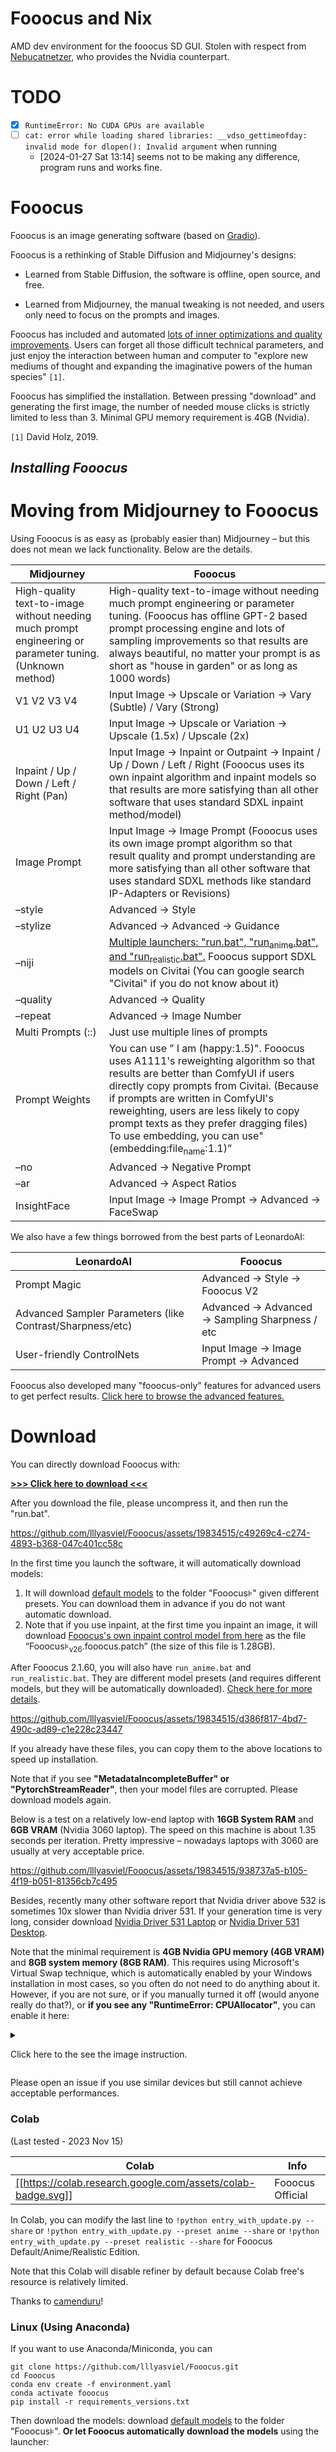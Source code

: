 * Fooocus and Nix
:PROPERTIES:
:ID:       4b57d0ca-305d-4051-9d53-32bde3ca3f30
:END:
AMD dev environment for the fooocus SD GUI. Stolen with respect from [[https://github.com/Nebucatnetzer/Fooocus][Nebucatnetzer]], who provides the Nvidia counterpart.
* TODO
:PROPERTIES:
:ID:       b8853b9a-67de-48be-abe5-eac78e57533a
:END:
- [X] ~RuntimeError: No CUDA GPUs are available~
- [-] ~cat: error while loading shared libraries: __vdso_gettimeofday: invalid mode for dlopen(): Invalid argument~ when running
  - [2024-01-27 Sat 13:14] seems not to be making any difference, program runs and works fine.
* Fooocus
:PROPERTIES:
:ID:       1c22f0b9-7216-4b15-b1cc-93c3df4b59a8
:END:
Fooocus is an image generating software (based on
[[https://www.gradio.app/][Gradio]]).

Fooocus is a rethinking of Stable Diffusion and Midjourney's designs:

- Learned from Stable Diffusion, the software is offline, open source,
  and free.

- Learned from Midjourney, the manual tweaking is not needed, and users
  only need to focus on the prompts and images.

Fooocus has included and automated [[#tech_list][lots of inner
optimizations and quality improvements]]. Users can forget all those
difficult technical parameters, and just enjoy the interaction between
human and computer to "explore new mediums of thought and expanding the
imaginative powers of the human species" =[1]=.

Fooocus has simplified the installation. Between pressing "download" and
generating the first image, the number of needed mouse clicks is
strictly limited to less than 3. Minimal GPU memory requirement is 4GB
(Nvidia).

=[1]= David Holz, 2019.

** [[*Download][Installing Fooocus]]
:PROPERTIES:
:ID:       ac352c38-5ff2-424e-946f-b0f8e3b26515
:END:
* Moving from Midjourney to Fooocus
:PROPERTIES:
:ID:       d5b25239-dfa7-4f53-916c-83101dd2e2cd
:END:
Using Fooocus is as easy as (probably easier than) Midjourney -- but
this does not mean we lack functionality. Below are the details.

| Midjourney                                                                                                | Fooocus                                                                                                                                                                                                                                                                                                                                                         |
|-----------------------------------------------------------------------------------------------------------+-----------------------------------------------------------------------------------------------------------------------------------------------------------------------------------------------------------------------------------------------------------------------------------------------------------------------------------------------------------------|
| High-quality text-to-image without needing much prompt engineering or parameter tuning. (Unknown method)  | High-quality text-to-image without needing much prompt engineering or parameter tuning. (Fooocus has offline GPT-2 based prompt processing engine and lots of sampling improvements so that results are always beautiful, no matter your prompt is as short as "house in garden" or as long as 1000 words)                                                      |
| V1 V2 V3 V4                                                                                               | Input Image -> Upscale or Variation -> Vary (Subtle) / Vary (Strong)                                                                                                                                                                                                                                                                                            |
| U1 U2 U3 U4                                                                                               | Input Image -> Upscale or Variation -> Upscale (1.5x) / Upscale (2x)                                                                                                                                                                                                                                                                                            |
| Inpaint / Up / Down / Left / Right (Pan)                                                                  | Input Image -> Inpaint or Outpaint -> Inpaint / Up / Down / Left / Right (Fooocus uses its own inpaint algorithm and inpaint models so that results are more satisfying than all other software that uses standard SDXL inpaint method/model)                                                                                                                   |
| Image Prompt                                                                                              | Input Image -> Image Prompt (Fooocus uses its own image prompt algorithm so that result quality and prompt understanding are more satisfying than all other software that uses standard SDXL methods like standard IP-Adapters or Revisions)                                                                                                                    |
| --style                                                                                                   | Advanced -> Style                                                                                                                                                                                                                                                                                                                                               |
| --stylize                                                                                                 | Advanced -> Advanced -> Guidance                                                                                                                                                                                                                                                                                                                                |
| --niji                                                                                                    | [[https://github.com/lllyasviel/Fooocus/discussions/679][Multiple launchers: "run.bat", "run_anime.bat", and "run_realistic.bat".]] Fooocus support SDXL models on Civitai (You can google search "Civitai" if you do not know about it)                                                                                                                        |
| --quality                                                                                                 | Advanced -> Quality                                                                                                                                                                                                                                                                                                                                             |
| --repeat                                                                                                  | Advanced -> Image Number                                                                                                                                                                                                                                                                                                                                        |
| Multi Prompts (::)                                                                                        | Just use multiple lines of prompts                                                                                                                                                                                                                                                                                                                              |
| Prompt Weights                                                                                            | You can use ” I am (happy:1.5)". Fooocus uses A1111's reweighting algorithm so that results are better than ComfyUI if users directly copy prompts from Civitai. (Because if prompts are written in ComfyUI's reweighting, users are less likely to copy prompt texts as they prefer dragging files) To use embedding, you can use"(embedding:file_name:1.1)”   |
| --no                                                                                                      | Advanced -> Negative Prompt                                                                                                                                                                                                                                                                                                                                     |
| --ar                                                                                                      | Advanced -> Aspect Ratios                                                                                                                                                                                                                                                                                                                                       |
| InsightFace                                                                                               | Input Image -> Image Prompt -> Advanced -> FaceSwap                                                                                                                                                                                                                                                                                                             |

We also have a few things borrowed from the best parts of LeonardoAI:

| LeonardoAI                                                | Fooocus                                          |
|-----------------------------------------------------------+--------------------------------------------------|
| Prompt Magic                                              | Advanced -> Style -> Fooocus V2                  |
| Advanced Sampler Parameters (like Contrast/Sharpness/etc) | Advanced -> Advanced -> Sampling Sharpness / etc |
| User-friendly ControlNets                                 | Input Image -> Image Prompt -> Advanced          |

Fooocus also developed many "fooocus-only" features for advanced users
to get perfect results.
[[https://github.com/lllyasviel/Fooocus/discussions/117][Click here to
browse the advanced features.]]

* Download
:PROPERTIES:
:ID:       98e554a1-f9ae-4637-97ac-70aec03d292e
:END:
You can directly download Fooocus with:

*[[https://github.com/lllyasviel/Fooocus/releases/download/release/Fooocus_win64_2-1-791.7z][>>>
Click here to download <<<]]*

After you download the file, please uncompress it, and then run the
"run.bat".

#+caption: image
[[https://github.com/lllyasviel/Fooocus/assets/19834515/c49269c4-c274-4893-b368-047c401cc58c]]

In the first time you launch the software, it will automatically
download models:

1. It will download [[#models][default models]] to the folder
   "Fooocus\models\checkpoints" given different presets. You can
   download them in advance if you do not want automatic download.
2. Note that if you use inpaint, at the first time you inpaint an image,
   it will download
   [[https://huggingface.co/lllyasviel/fooocus_inpaint/resolve/main/inpaint_v26.fooocus.patch][Fooocus's
   own inpaint control model from here]] as the file
   “Fooocus\models\inpaint\inpaint_v26.fooocus.patch” (the size of this
   file is 1.28GB).

After Fooocus 2.1.60, you will also have =run_anime.bat= and
=run_realistic.bat=. They are different model presets (and requires
different models, but they will be automatically downloaded).
[[https://github.com/lllyasviel/Fooocus/discussions/679][Check here for
more details]].

#+caption: image
[[https://github.com/lllyasviel/Fooocus/assets/19834515/d386f817-4bd7-490c-ad89-c1e228c23447]]

If you already have these files, you can copy them to the above
locations to speed up installation.

Note that if you see *"MetadataIncompleteBuffer" or
"PytorchStreamReader"*, then your model files are corrupted. Please
download models again.

Below is a test on a relatively low-end laptop with *16GB System RAM*
and *6GB VRAM* (Nvidia 3060 laptop). The speed on this machine is about
1.35 seconds per iteration. Pretty impressive -- nowadays laptops with
3060 are usually at very acceptable price.

#+caption: image
[[https://github.com/lllyasviel/Fooocus/assets/19834515/938737a5-b105-4f19-b051-81356cb7c495]]

Besides, recently many other software report that Nvidia driver above
532 is sometimes 10x slower than Nvidia driver 531. If your generation
time is very long, consider download
[[https://www.nvidia.com/download/driverResults.aspx/199991/en-us/][Nvidia
Driver 531 Laptop]] or
[[https://www.nvidia.com/download/driverResults.aspx/199990/en-us/][Nvidia
Driver 531 Desktop]].

Note that the minimal requirement is *4GB Nvidia GPU memory (4GB VRAM)*
and *8GB system memory (8GB RAM)*. This requires using Microsoft's
Virtual Swap technique, which is automatically enabled by your Windows
installation in most cases, so you often do not need to do anything
about it. However, if you are not sure, or if you manually turned it off
(would anyone really do that?), or *if you see any "RuntimeError:
CPUAllocator"*, you can enable it here:

#+begin_html
  <details>
#+end_html

#+begin_html
  <summary>
#+end_html

Click here to the see the image instruction.

#+begin_html
  </summary>
#+end_html

#+caption: image
[[https://github.com/lllyasviel/Fooocus/assets/19834515/2a06b130-fe9b-4504-94f1-2763be4476e9]]

*And make sure that you have at least 40GB free space on each drive if
you still see "RuntimeError: CPUAllocator" !*

#+begin_html
  </details>
#+end_html

Please open an issue if you use similar devices but still cannot achieve
acceptable performances.

*** Colab
:PROPERTIES:
:ID:       c3b9a9dd-0e67-48cf-b888-a906905ad86d
:END:
(Last tested - 2023 Nov 15)

| Colab                                                                                                                                                       | Info             |
|-------------------------------------------------------------------------------------------------------------------------------------------------------------+------------------|
| [[https://colab.research.google.com/github/lllyasviel/Fooocus/blob/main/fooocus_colab.ipynb][[[https://colab.research.google.com/assets/colab-badge.svg]]]] | Fooocus Official |

In Colab, you can modify the last line to
=!python entry_with_update.py --share= or
=!python entry_with_update.py --preset anime --share= or
=!python entry_with_update.py --preset realistic --share= for Fooocus
Default/Anime/Realistic Edition.

Note that this Colab will disable refiner by default because Colab
free's resource is relatively limited.

Thanks to [[https://github.com/camenduru][camenduru]]!

*** Linux (Using Anaconda)
:PROPERTIES:
:ID:       eddd4ed4-b0a7-4bbf-a8a2-246a52a774e9
:END:
If you want to use Anaconda/Miniconda, you can

#+begin_example
git clone https://github.com/lllyasviel/Fooocus.git
cd Fooocus
conda env create -f environment.yaml
conda activate fooocus
pip install -r requirements_versions.txt
#+end_example

Then download the models: download [[#models][default models]] to the
folder "Fooocus\models\checkpoints". *Or let Fooocus automatically
download the models* using the launcher:

#+begin_example
conda activate fooocus
python entry_with_update.py
#+end_example

Or if you want to open a remote port, use

#+begin_example
conda activate fooocus
python entry_with_update.py --listen
#+end_example

Use =python entry_with_update.py --preset anime= or
=python entry_with_update.py --preset realistic= for Fooocus
Anime/Realistic Edition.

*** Linux (Using Python Venv)
:PROPERTIES:
:ID:       fc6971a1-4abc-4407-85f1-f009dd5a310a
:END:
Your Linux needs to have *Python 3.10* installed, and lets say your
Python can be called with command *python3* with your venv system
working, you can

#+begin_example
git clone https://github.com/lllyasviel/Fooocus.git
cd Fooocus
python3 -m venv fooocus_env
source fooocus_env/bin/activate
pip install -r requirements_versions.txt
#+end_example

See the above sections for model downloads. You can launch the software
with:

#+begin_example
source fooocus_env/bin/activate
python entry_with_update.py
#+end_example

Or if you want to open a remote port, use

#+begin_example
source fooocus_env/bin/activate
python entry_with_update.py --listen
#+end_example

Use =python entry_with_update.py --preset anime= or
=python entry_with_update.py --preset realistic= for Fooocus
Anime/Realistic Edition.

*** Linux (Using native system Python)
:PROPERTIES:
:ID:       8c6fd723-9f5c-41c5-a980-91c542525692
:END:
If you know what you are doing, and your Linux already has *Python 3.10*
installed, and your Python can be called with command *python3* (and Pip
with *pip3*), you can

#+begin_example
git clone https://github.com/lllyasviel/Fooocus.git
cd Fooocus
pip3 install -r requirements_versions.txt
#+end_example

See the above sections for model downloads. You can launch the software
with:

#+begin_example
python3 entry_with_update.py
#+end_example

Or if you want to open a remote port, use

#+begin_example
python3 entry_with_update.py --listen
#+end_example

Use =python entry_with_update.py --preset anime= or
=python entry_with_update.py --preset realistic= for Fooocus
Anime/Realistic Edition.

*** Linux (AMD GPUs)
:PROPERTIES:
:ID:       47111125-7daf-4fff-aae0-14af1ffa02c6
:END:
Same with the above instructions. You need to change torch to AMD
version

#+begin_example
pip uninstall torch torchvision torchaudio torchtext functorch xformers 
pip install torch torchvision torchaudio --index-url https://download.pytorch.org/whl/rocm5.6
#+end_example

AMD is not intensively tested, however. The AMD support is in beta.

Use =python entry_with_update.py --preset anime= or
=python entry_with_update.py --preset realistic= for Fooocus
Anime/Realistic Edition.

*** Windows(AMD GPUs)
:PROPERTIES:
:ID:       474c7177-5e77-4c84-a3e7-0185439dcb67
:END:
Same with Windows. Download the software, edit the content of =run.bat=
as:

#+begin_example
.\python_embeded\python.exe -m pip uninstall torch torchvision torchaudio torchtext functorch xformers -y
.\python_embeded\python.exe -m pip install torch-directml
.\python_embeded\python.exe -s Fooocus\entry_with_update.py --directml
pause
#+end_example

Then run the =run.bat=.

AMD is not intensively tested, however. The AMD support is in beta.

Use =python entry_with_update.py --preset anime= or
=python entry_with_update.py --preset realistic= for Fooocus
Anime/Realistic Edition.

*** Mac
:PROPERTIES:
:ID:       f05bb0a9-f9a2-4042-bc28-791887809c1d
:END:
Mac is not intensively tested. Below is an unofficial guideline for
using Mac. You can discuss problems
[[https://github.com/lllyasviel/Fooocus/pull/129][here]].

You can install Fooocus on Apple Mac silicon (M1 or M2) with macOS
'Catalina' or a newer version. Fooocus runs on Apple silicon computers
via [[https://pytorch.org/get-started/locally/][PyTorch]] MPS device
acceleration. Mac Silicon computers don't come with a dedicated graphics
card, resulting in significantly longer image processing times compared
to computers with dedicated graphics cards.

1. Install the conda package manager and pytorch nightly. Read the
   [[https://developer.apple.com/metal/pytorch/][Accelerated PyTorch
   training on Mac]] Apple Developer guide for instructions. Make sure
   pytorch recognizes your MPS device.
2. Open the macOS Terminal app and clone this repository with
   =git clone https://github.com/lllyasviel/Fooocus.git=.
3. Change to the new Fooocus directory, =cd Fooocus=.
4. Create a new conda environment,
   =conda env create -f environment.yaml=.
5. Activate your new conda environment, =conda activate fooocus=.
6. Install the packages required by Fooocus,
   =pip install -r requirements_versions.txt=.
7. Launch Fooocus by running =python entry_with_update.py=. (Some Mac M2
   users may need =python entry_with_update.py --enable-smart-memory= to
   speed up model loading/unloading.) The first time you run Fooocus, it
   will automatically download the Stable Diffusion SDXL models and will
   take a significant time, depending on your internet connection.

Use =python entry_with_update.py --preset anime= or
=python entry_with_update.py --preset realistic= for Fooocus
Anime/Realistic Edition.

** Default Models
:PROPERTIES:
:ID:       b4f5cd15-d4d9-4a22-a0d3-f9f432e028c7
:END:

Given different goals, the default models and configs of Fooocus is
different:

| Task      | Windows           | Linux args         | Main Model                                                                                                                                    | Refiner                                                                                                                     | Config                                                                           |
|-----------+-------------------+--------------------+-----------------------------------------------------------------------------------------------------------------------------------------------+-----------------------------------------------------------------------------------------------------------------------------+----------------------------------------------------------------------------------|
| General   | run.bat           |                    | [[https://huggingface.co/lllyasviel/fav_models/resolve/main/fav/juggernautXL_version6Rundiffusion.safetensors][juggernautXL v6_RunDiffusion]] | not used                                                                                                                    | [[https://github.com/lllyasviel/Fooocus/blob/main/modules/path.py][here]]        |
| Realistic | run_realistic.bat | --preset realistic | [[https://huggingface.co/lllyasviel/fav_models/resolve/main/fav/realisticStockPhoto_v10.safetensors][realistic_stock_photo]]                  | not used                                                                                                                    | [[https://github.com/lllyasviel/Fooocus/blob/main/presets/realistic.json][here]] |
| Anime     | run_anime.bat     | --preset anime     | [[https://huggingface.co/lllyasviel/fav_models/resolve/main/fav/bluePencilXL_v050.safetensors][bluepencil_v50]]                               | [[https://huggingface.co/lllyasviel/fav_models/resolve/main/fav/DreamShaper_8_pruned.safetensors][dreamsharper_v8]] (SD1.5) | [[https://github.com/lllyasviel/Fooocus/blob/main/presets/anime.json][here]]     |

Note that the download is *automatic* - you do not need to do anything
if the internet connection is okay. However, you can download them
manually if you (or move them from somewhere else) have your own
preparation.

** List of "Hidden" Tricks
:PROPERTIES:
:ID:       97002fec-0dc8-456c-b391-17377df2a52c
:END:

Below things are already inside the software, and *users do not need to
do anything about these*.

1. GPT2-based
   [[https://github.com/lllyasviel/Fooocus/discussions/117#raw][prompt
   expansion as a dynamic style "Fooocus V2".]] (similar to Midjourney's
   hidden pre-processsing and "raw" mode, or the LeonardoAI's Prompt
   Magic).
2. Native refiner swap inside one single k-sampler. The advantage is
   that now the refiner model can reuse the base model's momentum (or
   ODE's history parameters) collected from k-sampling to achieve more
   coherent sampling. In Automatic1111's high-res fix and ComfyUI's node
   system, the base model and refiner use two independent k-samplers,
   which means the momentum is largely wasted, and the sampling
   continuity is broken. Fooocus uses its own advanced k-diffusion
   sampling that ensures seamless, native, and continuous swap in a
   refiner setup. (Update Aug 13: Actually I discussed this with
   Automatic1111 several days ago and it seems that the "native refiner
   swap inside one single k-sampler" is
   [[https://github.com/AUTOMATIC1111/stable-diffusion-webui/pull/12371][merged]]
   into the dev branch of webui. Great!)
3. Negative ADM guidance. Because the highest resolution level of XL
   Base does not have cross attentions, the positive and negative
   signals for XL's highest resolution level cannot receive enough
   contrasts during the CFG sampling, causing the results look a bit
   plastic or overly smooth in certain cases. Fortunately, since the
   XL's highest resolution level is still conditioned on image aspect
   ratios (ADM), we can modify the adm on the positive/negative side to
   compensate for the lack of CFG contrast in the highest resolution
   level. (Update Aug 16, the IOS App
   [[https://apps.apple.com/us/app/draw-things-ai-generation/id6444050820][Drawing
   Things]] will support Negative ADM Guidance. Great!)
4. We implemented a carefully tuned variation of the Section 5.1 of
   [[https://arxiv.org/pdf/2210.00939.pdf]["Improving Sample Quality of
   Diffusion Models Using Self-Attention Guidance"]]. The weight is set
   to very low, but this is Fooocus's final guarantee to make sure that
   the XL will never yield overly smooth or plastic appearance (examples
   [[https://github.com/lllyasviel/Fooocus/discussions/117#sharpness][here]]).
   This can almostly eliminate all cases that XL still occasionally
   produce overly smooth results even with negative ADM guidance.
   (Update 2023 Aug 18, the Gaussian kernel of SAG is changed to an
   anisotropic kernel for better structure preservation and fewer
   artifacts.)
5. We modified the style templates a bit and added the
   "cinematic-default".
6. We tested the "sd_xl_offset_example-lora_1.0.safetensors" and it
   seems that when the lora weight is below 0.5, the results are always
   better than XL without lora.
7. The parameters of samplers are carefully tuned.
8. Because XL uses positional encoding for generation resolution, images
   generated by several fixed resolutions look a bit better than that
   from arbitrary resolutions (because the positional encoding is not
   very good at handling int numbers that are unseen during training).
   This suggests that the resolutions in UI may be hard coded for best
   results.
9. Separated prompts for two different text encoders seem unnecessary.
   Separated prompts for base model and refiner may work but the effects
   are random, and we refrain from implement this.
10. DPM family seems well-suited for XL, since XL sometimes generates
    overly smooth texture but DPM family sometimes generate overly dense
    detail in texture. Their joint effect looks neutral and appealing to
    human perception.
11. A carefully designed system for balancing multiple styles as well as
    prompt expansion.
12. Using automatic1111's method to normalize prompt emphasizing. This
    significantly improve results when users directly copy prompts from
    civitai.
13. The joint swap system of refiner now also support img2img and
    upscale in a seamless way.
14. CFG Scale and TSNR correction (tuned for SDXL) when CFG is bigger
    than 10.

** Customization
:PROPERTIES:
:ID:       0c39195c-4fce-475a-8c73-f658d4b70102
:END:
After the first time you run Fooocus, a config file will be generated at
=Fooocus\config.txt=. This file can be edited for changing the model
path or default parameters.

For example, an edited =Fooocus\config.txt= (this file will be generated
after the first launch) may look like this:

#+begin_src json
{
    "path_checkpoints": "D:\\Fooocus\\models\\checkpoints",
    "path_loras": "D:\\Fooocus\\models\\loras",
    "path_embeddings": "D:\\Fooocus\\models\\embeddings",
    "path_vae_approx": "D:\\Fooocus\\models\\vae_approx",
    "path_upscale_models": "D:\\Fooocus\\models\\upscale_models",
    "path_inpaint": "D:\\Fooocus\\models\\inpaint",
    "path_controlnet": "D:\\Fooocus\\models\\controlnet",
    "path_clip_vision": "D:\\Fooocus\\models\\clip_vision",
    "path_fooocus_expansion": "D:\\Fooocus\\models\\prompt_expansion\\fooocus_expansion",
    "path_outputs": "D:\\Fooocus\\outputs",
    "default_model": "realisticStockPhoto_v10.safetensors",
    "default_refiner": "",
    "default_loras": [["lora_filename_1.safetensors", 0.5], ["lora_filename_2.safetensors", 0.5]],
    "default_cfg_scale": 3.0,
    "default_sampler": "dpmpp_2m",
    "default_scheduler": "karras",
    "default_negative_prompt": "low quality",
    "default_positive_prompt": "",
    "default_styles": [
        "Fooocus V2",
        "Fooocus Photograph",
        "Fooocus Negative"
    ]
}
#+end_src

Many other keys, formats, and examples are in
=Fooocus\config_modification_tutorial.txt= (this file will be generated
after the first launch).

Consider twice before you really change the config. If you find yourself
breaking things, just delete =Fooocus\config.txt=. Fooocus will go back
to default.

A safter way is just to try "run_anime.bat" or "run_realistic.bat" -
they should be already good enough for different tasks.

~Note that =user_path_config.txt= is deprecated and will be removed
soon.~ (Edit: it is already removed.)

** Advanced Features
:PROPERTIES:
:ID:       d8dfd877-20be-4aca-9f84-93ddcfeffbce
:END:
[[https://github.com/lllyasviel/Fooocus/discussions/117][Click here to
browse the advanced features.]]

Fooocus also has many community forks, just like SD-WebUI's
[[https://github.com/vladmandic/automatic][vladmandic/automatic]] and
[[https://github.com/anapnoe/stable-diffusion-webui-ux][anapnoe/stable-diffusion-webui-ux]],
for enthusiastic users who want to try!

| Fooocus' forks                                                                                                                                                                                                                            |
|-------------------------------------------------------------------------------------------------------------------------------------------------------------------------------------------------------------------------------------------|
| [[https://github.com/fenneishi/Fooocus-Control][fenneishi/Fooocus-Control]] [[https://github.com/runew0lf/RuinedFooocus][runew0lf/RuinedFooocus]] [[https://github.com/MoonRide303/Fooocus-MRE][MoonRide303/Fooocus-MRE]] and so on ...   |

See also [[https://github.com/lllyasviel/Fooocus/discussions/699][About
Forking and Promotion of Forks]].

** Thanks
:PROPERTIES:
:ID:       b6730383-4587-4fb8-880c-d389b44841bf
:END:
Fooocus is powered by
[[https://github.com/lllyasviel/Fooocus/tree/main/backend][FCBH
backend]], which starts from an odd mixture of
[[https://github.com/AUTOMATIC1111/stable-diffusion-webui][Automatic1111]]
and [[https://github.com/comfyanonymous/ComfyUI][ComfyUI]].

Special thanks to [[https://github.com/twri][twri]] and
[[https://github.com/3Diva][3Diva]] for creating additional SDXL styles
available in Fooocus.

** Update Log
:PROPERTIES:
:ID:       9604731f-10c4-4ab2-b057-622cfcae03d3
:END:
The log is [[file:update_log.md][here]].

** Localization/Translation/I18N
:PROPERTIES:
:ID:       904b25c4-1630-426f-b2d9-ad3ab8341cba
:END:
*We need your help!* Please help with translating Fooocus to
international languages.

You can put json files in the =language= folder to translate the user
interface.

For example, below is the content of =Fooocus/language/example.json=:

#+begin_src json
{
  "Generate": "生成",
  "Input Image": "入力画像",
  "Advanced": "고급",
  "SAI 3D Model": "SAI 3D Modèle"
}
#+end_src

If you add =--language example= arg, Fooocus will read
=Fooocus/language/example.json= to translate the UI.

For example, you can edit the ending line of Windows =run.bat= as

#+begin_example
.\python_embeded\python.exe -s Fooocus\entry_with_update.py --language example
#+end_example

Or =run_anime.bat= as

#+begin_example
.\python_embeded\python.exe -s Fooocus\entry_with_update.py --language example --preset anime
#+end_example

Or =run_realistic.bat= as

#+begin_example
.\python_embeded\python.exe -s Fooocus\entry_with_update.py --language example --preset realistic
#+end_example

For practical translation, you may create your own file like
=Fooocus/language/jp.json= or =Fooocus/language/cn.json= and then use
flag =--language jp= or =--language cn=. Apparently, these files do not
exist now. *We need your help to create these files!*

Note that if no =--language= is given and at the same time
=Fooocus/language/default.json= exists, Fooocus will always load
=Fooocus/language/default.json= for translation. By default, the file
=Fooocus/language/default.json= does not exist.
